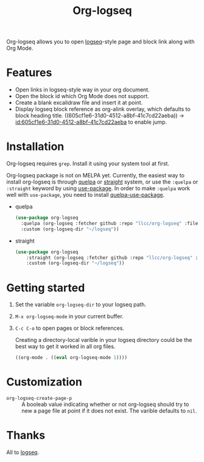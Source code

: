 #+TITLE:Org-logseq

Org-logseq allows you to open [[https://github.com/logseq/logseq][logseq]]-style page and block link along with Org Mode.

* Features

- Open links in logseq-style way in your org document.
- Open the block id which Org Mode does not support.
- Create a blank excalidraw file and insert it at point.
- Display logseq block reference as org-alink overlay, which defaults to block heading title. 
  ((605cf1e6-31d0-4512-a8bf-41c7cd22aeba)) -> [[id:605cf1e6-31d0-4512-a8bf-41c7cd22aeba]] to enable jump.

* Installation

Org-logseq requires =grep=. Install it using your system tool at first. 

Org-logseq package is not on MELPA yet. Currently, the easiest way to install org-logseq is through [[https://github.com/quelpa/quelpa][quelpa]] or [[https://github.com/raxod502/straight.el][straight]] system, or use the =:quelpa= or =:straight= keyword by using [[https://github.com/jwiegley/use-package][use-package]]. In order to make =:quelpa= work well with =use-package=, you need to install [[https://github.com/quelpa/quelpa-use-package][quelpa-use-package]]. 

- quelpa
  #+begin_src emacs-lisp
  (use-package org-logseq
    :quelpa (org-logseq :fetcher github :repo "llcc/org-logseq" :files ("*"))
    :custom (org-logseq-dir "~/logseq"))
  #+end_src

- straight
  #+begin_src emacs-lisp :tangle yes
  (use-package org-logseq
      :straight (org-logseq :fetcher github :repo "llcc/org-logseq" :files ("*"))
      :custom (org-logseq-dir "~/logseq"))
  #+end_src  
  
* Getting started

1. Set the variable =org-logseq-dir= to your logseq path.
2. =M-x org-logseq-mode= in your current buffer.
3. =C-c C-o= to open pages or block references. 

   Creating a directory-local varible in your logseq directory could be the best way to get it worked in all org files.
   
   #+begin_src emacs-lisp
   ((org-mode . ((eval org-logseq-mode 1))))
   #+end_src
   
* Customization

- =org-logseq-create-page-p= ::
  A booleab value indicating whether or not org-logseq should try to new a page file at point if it does not exist. The varible defaults to =nil=.

  
* Thanks

All to [[https://github.com/logseq/logseq][logseq]]. 

